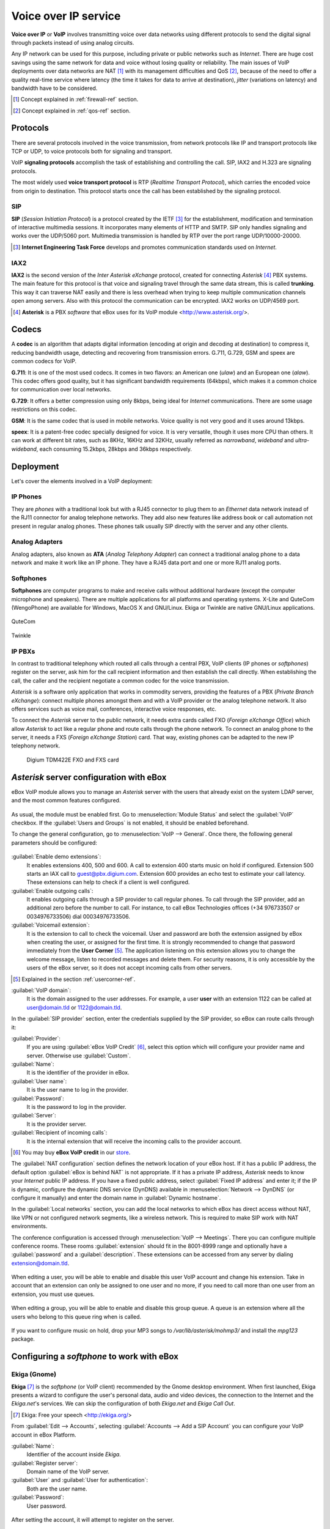 Voice over IP service
*********************

.. sectionauthor:: Enrique J. Hernández <ejhernandez@ebox-technologies.com>
                   Jorge Salamero <jsalamero@ebox-technologies.com>
                   Jorge Bernal <jbernal@ebox-technologies.com>
                   Javi Vázquez <javivazquez@ebox-technologies.com>
                   Javier Uruen <juruen@ebox-technologies.com>

**Voice over IP** or **VoIP** involves transmitting voice over data networks
using different protocols to send the digital signal through packets instead
of using analog circuits.

Any IP network can be used for this purpose, including private or
public networks such as *Internet*. There are huge cost savings using
the same network for data and voice without losing quality or
reliability. The main issues of VoIP deployments over data networks
are NAT [#]_ with its management difficulties and QoS [#]_, because of
the need to offer a quality real-time service where latency (the time
it takes for data to arrive at destination), *jitter* (variations on
latency) and bandwidth have to be considered.

.. [#] Concept explained in :ref:`firewall-ref` section.

.. [#] Concept explained in :ref:`qos-ref` section.

Protocols
---------

There are several protocols involved in the voice transmission, from network
protocols like IP and transport protocols like TCP or UDP, to voice
protocols both for signaling and transport.

VoIP **signaling protocols** accomplish the task of establishing and controlling
the call. SIP, IAX2 and H.323 are signaling protocols.

The most widely used **voice transport protocol** is RTP
(*Realtime Transport Protocol*), which carries the encoded voice from origin to
destination. This protocol starts once the call has been established by the signaling
protocol.

SIP
^^^

**SIP** (*Session Initiation Protocol*) is a protocol created by the IETF [#]_
for the establishment, modification and termination of interactive multimedia
sessions. It incorporates many elements of HTTP and SMTP. SIP only handles
signaling and works over the UDP/5060 port. Multimedia transmission is handled
by RTP over the port range UDP/10000-20000.

.. [#] **Internet Engineering Task Force** develops and promotes communication
       standards used on *Internet*.

.. TODO: develop further SIP and SIP+NAT
.. TODO: H323 protocol


IAX2
^^^^

**IAX2** is the second version of the *Inter Asterisk eXchange* protocol,
created for connecting *Asterisk* [#]_ PBX systems. The main feature for this
protocol is that voice and signaling travel through the same data stream, this
is called **trunking**. This way it can traverse NAT easily and there is less overhead
when trying to keep multiple communication channels open among servers. Also with
this protocol the communication can be encrypted. IAX2 works on UDP/4569 port.

.. [#] **Asterisk** is a PBX *software* that eBox uses for its VoIP module
       <http://www.asterisk.org/>.

Codecs
------

A **codec** is an algorithm that adapts digital information (encoding at origin
and decoding at destination) to compress it, reducing bandwidth usage, detecting
and recovering from transmission errors. G.711, G.729, GSM and speex are
common codecs for VoIP.

**G.711**: It is one of the most used codecs. It comes in two flavors: an
American one (*ulaw*) and an European one (*alaw*). This codec offers good
quality, but it has significant bandwidth requirements (64kbps), which makes it
a common choice for communication over local networks.

**G.729**: It offers a better compression using only 8kbps, being ideal for
*Internet* communications. There are some usage restrictions on this codec.

**GSM**: It is the same codec that is used in mobile networks. Voice quality is
not very good and it uses around 13kbps.

**speex**: It is a patent-free codec specially designed for voice. It is very
versatile, though it uses more CPU than others. It can work at different
bit rates, such as 8KHz, 16KHz and 32KHz, usually referred as *narrowband*,
*wideband* and *ultra-wideband*, each consuming 15.2kbps, 28kbps and 36kbps
respectively.

Deployment
----------

Let's cover the elements involved in a VoIP deployment:

IP Phones
^^^^^^^^^

They are *phones* with a traditional look but with a RJ45
connector to plug them to an *Ethernet* data network instead of the RJ11 connector
for analog telephone networks. They add also new features like address book or call
automation not present in regular analog phones. These phones talk usually SIP
directly with the server and any other clients.

.. figure:: images/voip/phone1.jpg
   :scale: 50
   :align: center
.. figure:: images/voip/phone2.jpg
   :scale: 50
   :align: center

Analog Adapters
^^^^^^^^^^^^^^^

Analog adapters, also known as **ATA** (*Analog Telephony Adapter*) can
connect a traditional analog phone to a data network and make it work like
an IP phone. They have a RJ45 data port and one or more RJ11 analog ports.

.. figure:: images/voip/ata.jpg
   :scale: 40
   :align: center

Softphones
^^^^^^^^^^

**Softphones** are computer programs to make and receive calls without
additional hardware (except the computer microphone and speakers). There are
multiple applications for all platforms and operating systems. X-Lite and
QuteCom (WengoPhone) are available for Windows, MacOS X and GNU/Linux. Ekiga
or Twinkle are native GNU/Linux applications.

.. figure:: images/voip/qutecom.png
   :scale: 40
   :align: center

   QuteCom

.. figure:: images/voip/twinkle.png
   :scale: 40
   :align: center

   Twinkle

IP PBXs
^^^^^^^

In contrast to traditional telephony which routed all calls through a central
PBX, VoIP clients (IP phones or *softphones*) register on the server, ask him for
the call recipient information and then establish the call directly. When establishing
the call, the caller and the recipient negotiate a common codec for the voice
transmission.

*Asterisk* is a software only application that works in commodity servers,
providing the features of a PBX (*Private Branch eXchange*): connect multiple
phones amongst them and with a VoIP provider or the analog telephone network. It
also offers services such as voice mail, conferences, interactive voice responses,
etc.

To connect the *Asterisk* server to the public network, it needs extra cards
called FXO (*Foreign eXchange Office*) which allow *Asterisk* to act like a
regular phone and route calls through the phone network. To connect an analog
phone to the server, it needs a FXS (*Foreign eXchange Station*) card. That way,
existing phones can be adapted to the new IP telephony network.

.. figure:: images/voip/tdm422e.png
   :scale: 30

   Digium TDM422E FXO and FXS card


*Asterisk* server configuration with eBox
-----------------------------------------

eBox VoIP module allows you to manage an *Asterisk* server with the users that
already exist on the system LDAP server, and the most common features
configured.

.. figure:: images/voip/deployment.png
   :scale: 50

As usual, the module must be enabled first. Go to :menuselection:`Module Status`
and select the :guilabel:`VoIP` checkbox. If the :guilabel:`Users and Groups` is
not enabled, it should be enabled beforehand.

To change the general configuration, go to :menuselection:`VoIP --> General`.
Once there, the following general parameters should be configured:

.. figure:: images/voip/ebox-asterisk_general.png
   :scale: 50

:guilabel:`Enable demo extensions`:
  It enables extensions 400, 500 and 600. A call to extension 400 starts music on hold
  if configured. Extension 500 starts an IAX call
  to guest@pbx.digium.com. Extension 600 provides an echo test to estimate your
  call latency. These extensions can help to check if a client is well
  configured.

:guilabel:`Enable outgoing calls`:
  It enables outgoing calls through a
  SIP provider to call regular phones. To call through the SIP provider, add an
  additional zero before the number to call. For instance, to call eBox
  Technologies offices (+34 976733507 or 0034976733506) dial 00034976733506.

:guilabel:`Voicemail extension`:
  It is the extension to call to check the voicemail. User and password are both
  the extension assigned by eBox when creating the user, or assigned for the first
  time.  It is strongly recommended to change that password immediately from the
  **User Corner** [#]_. The application listening on this extension allows you
  to change the welcome message, listen to recorded messages and delete them.
  For security reasons, it is only accessible by the users of the eBox server,
  so it does not accept incoming calls from other servers.

.. [#] Explained in the section :ref:`usercorner-ref`.

:guilabel:`VoIP domain`:
  It is the domain assigned to the user addresses. For example, a user **user** with an
  extension 1122 can be called at user@domain.tld or 1122@domain.tld.

In the :guilabel:`SIP provider` section, enter the credentials supplied by the
SIP provider, so eBox can route calls through it:

:guilabel:`Provider`:
  If you are using :guilabel:`eBox VoIP Credit` [#]_, select this option which will
  configure your provider name and server. Otherwise use
  :guilabel:`Custom`. 
:guilabel:`Name`:
  It is the identifier of the provider in eBox.
:guilabel:`User name`:
  It is the user name to log in the provider.
:guilabel:`Password`:
  It is the password to log in the provider.
:guilabel:`Server`:
  It is the provider server.
:guilabel:`Recipient of incoming calls`:
  It is the internal extension that will receive the incoming calls to the
  provider account.

.. [#] You may buy **eBox VoIP credit** in our store_.

.. _store: http://store.ebox-technologies.com/?utm_source=doc

The :guilabel:`NAT configuration` section defines the network location of
your eBox host.  If it has a public IP address, the default option
:guilabel:`eBox is behind NAT` is not appropriate. If it has a private IP
address, *Asterisk* needs to know your *Internet* public IP address.  If you
have a fixed public address, select :guilabel:`Fixed IP address` and enter it;
if the IP is dynamic, configure the dynamic DNS service (DynDNS) available in
:menuselection:`Network --> DynDNS` (or configure it manually) and enter the
domain name in :guilabel:`Dynamic hostname`.

In the :guilabel:`Local networks` section, you can add the local networks to
which eBox has direct access without NAT, like VPN or not configured network
segments, like a wireless network. This is required to make SIP work with
NAT environments.

The conference configuration is accessed through
:menuselection:`VoIP --> Meetings`. There you can configure multiple conference
rooms. These rooms :guilabel:`extension` should fit in the 8001-8999 range and
optionally have a :guilabel:`password` and a :guilabel:`description`. These
extensions can be accessed from any server by dialing extension@domain.tld.

.. figure:: images/voip/ebox-asterisk_meetings.png
   :scale: 80

When editing a user, you will be able to enable and disable this user VoIP account and change his extension.
Take in account that an extension can only be assigned to one user and no more, if you need to call more
than one user from an extension, you must use queues.

.. figure:: images/voip/ebox-asterisk_user.png
   :scale: 80

When editing a group, you will be able to enable and disable this
group queue. A queue is an extension where all the users who belong to
this queue ring when is called.

.. figure:: images/voip/ebox-asterisk_group.png
   :scale: 80

If you want to configure music on hold, drop your MP3 songs to `/var/lib/asterisk/mohmp3/`
and install the *mpg123* package.

Configuring a *softphone* to work with eBox
-------------------------------------------

Ekiga (Gnome)
^^^^^^^^^^^^^

**Ekiga** [#]_ is the *softphone* (or VoIP client) recommended by the Gnome
desktop environment. When first launched, Ekiga presents a wizard to configure
the user's personal data, audio and video devices, the connection to the
Internet and the *Ekiga.net*'s services. We can skip the configuration of both
*Ekiga.net* and *Ekiga Call Out*.

.. [#] Ekiga: Free your speech <http://ekiga.org/>

From :guilabel:`Edit --> Accounts`, selecting :guilabel:`Accounts
--> Add a SIP Account` you can configure your VoIP account in eBox Platform.

:guilabel:`Name`:
  Identifier of the account inside *Ekiga*.
:guilabel:`Register server`:
  Domain name of the VoIP server.
:guilabel:`User` and :guilabel:`User for authentication`:
  Both are the user name.
:guilabel:`Password`:
  User password.

.. figure::        images/voip/ekiga_01.png
   :scale: 50
   :align: center

After setting the account, it will attempt to register on the server.

.. figure:: images/voip/ekiga_02.png
   :scale: 50
   :align: center

To make a call is as simple as typing the number or *SIP* address
on the top bar, and call using the green phone icon to the right of the bar.
To hang up, use the red phone icon.

.. figure:: images/voip/ekiga_03.png
   :scale: 50
   :align: center

Qutecom (Multiplatform)
^^^^^^^^^^^^^^^^^^^^^^^

**Qutecom** [#]_ is a *softphone* that uses Qt4 libraries, what makes it
available for the three more popular operating systems: GNU/Linux, OSX and
Windows. When launched first time it shows a wizard to configure the VoIP
account, as Ekiga does.

.. [#] QuteCom: Free VOIP Softphone <http://www.qutecom.org>

.. figure:: images/voip/qutecom_01.png
   :scale: 50
   :align: center

You have a keypad or a list of contacts to make calls. Use the green/red buttons
at the bottom to call and hang up.

.. figure:: images/voip/qutecom_02.png
   :scale: 50
   :align: center

Using eBox VoIP features
------------------------

Call transferring
^^^^^^^^^^^^^^^^^

The **call transferring** feature is quite simple. While you are on a
conversation, press :kbd:`#` and then dial the extension where you want to
transfer the current call. You can hang up at that time as the call will be
ringing on the called extension.

Call parking
^^^^^^^^^^^^

The extension 700 is the **call parking**. While you are on a conversation, press :kbd:`#`
to initiate a transfer, then dial 700. The extension where the call has been
parked will the announced to the called, and the caller will listen the music
on hold, if configured. You can hang up now. From a different phone or different
user dial that announced extension and you will wake up the parked user and you
will be able to speak with him.

On eBox, the call parking can hold up to 20 current calls and the maximum time
a call can wait parked is 300 seconds.

Example
-------
Create a user with a VoIP account. Change the extension to 1500.

#. **Action:**
   Log into eBox, click on :menuselection:`Module status` and
   enable the :guilabel:`VoIP` module by clicking the checkbox in the
   :guilabel:`Status` column. If :guilabel:`Users and Groups` is not enabled
   you should enable it previously. Then you will be informed about the changes
   that are going to take place in the system. You should allow these actions
   by clicking the :guilabel:`Accept` button.

   Effect:
     The :guilabel:`Save Changes` button has been activated.

#. **Action:**
   Go to :menuselection:`VoIP`. Write the machine's domain name in
   :guilabel:`VoIP Domain`. The domain should be resolvable from the machines
   of the service clients. Click on :guilabel:`Change`.

#. **Action:**
   Save the changes done.

   Effect:
     eBox shows its progress while applying the changes. Once it is done, it
     shows it.

     VoIP service is ready to be used.

#. **Action:**
   Access the :menuselection:`Users and Groups --> Users --> Add User` menu. Fill in the form to
   create a new user.  Click on :guilabel:`Create and Edit`.

   Effect:
     eBox creates a new user and shows you its profile.

#. **Action:**
   In the section :guilabel:`VoIP Account`, eBox shows if the user has its
   account enabled or disabled, and also its extension.
   Make sure that the account is enabled, all the users created while
   the VoIP module is enabled should have their account also enabled. Finally,
   change the extension given by defect (say, the first free extension of the
   range of users), to the extension 1500.
   Click on :guilabel:`Apply changes` in the :guilabel:`VoIP Account` section.

   Effect:
     eBox apply the changes immediately. The user is able to receive calls in
     that extension.
